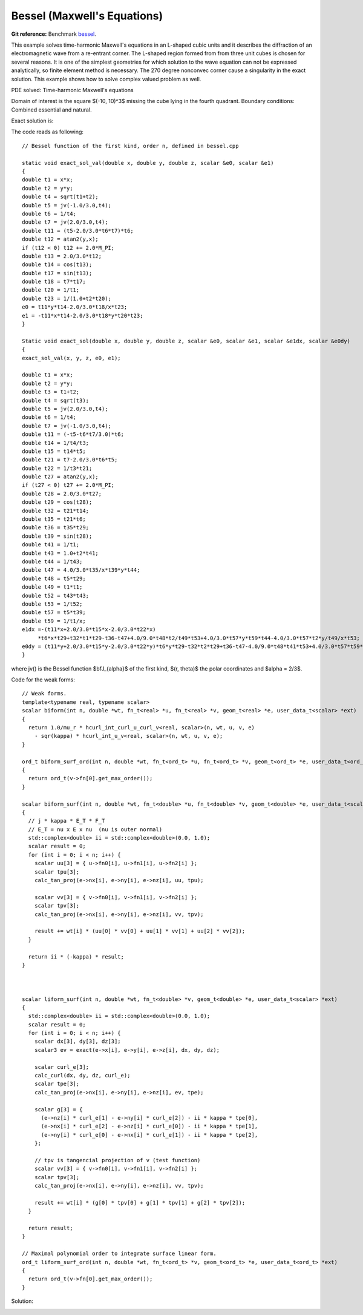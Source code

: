 .. _benchmark-bessel:

Bessel (Maxwell's Equations)
============================

**Git reference:** Benchmark 
`bessel <http://git.hpfem.org/hermes3d.git/tree/HEAD:/benchmarks/bessel>`_.

.. index::
   single: mesh; fixed
   single: problem; elliptic
   single: Hcurl

This example solves time-harmonic Maxwell's equations in an L-shaped cubic units and 
it describes the diffraction of an electromagnetic wave from a re-entrant corner.  The 
L-shaped region formed from from three unit cubes is chosen for several reasons. It is 
one of the simplest geometries for which solution to the wave equation can not be expressed 
analytically, so finite element method is necessary. The 270 degree nonconvec corner cause 
a singularity in the exact solution. This example shows how to solve complex valued 
problem as well. 

PDE solved: Time-harmonic Maxwell's equations

.. math::
   :nowrap:
   :label: bessel

   \begin{eqnarray*}
   \nabla \times (\nabla \times {\mathbf E}) - {\mathbf E} &= {\mathbf F} &\hbox{ in }\Omega \\
            {\mathbf E} \times \nu &= 0 &\hbox{ on }\Gamma_P\\
            (\nabla \times {\mathbf E}) \times \nu - i {\mathbf E} &= g &\hbox{ on }\Gamma_I
   \end{eqnarray*}

Domain of interest is the square $(-10, 10)^3$ missing the cube lying in the fourth quadrant. 
Boundary conditions: Combined essential and natural.  

Exact solution is:

.. math:: 
    :label: bessel-exact
    
    {\mathbf E} = \nabla \times (J_{\frac{2}{3}}(r) \cos(\frac{2}{3} \theta))

The code reads as following: 

:: 

        // Bessel function of the first kind, order n, defined in bessel.cpp

        static void exact_sol_val(double x, double y, double z, scalar &e0, scalar &e1)
        {
        double t1 = x*x;
        double t2 = y*y;
        double t4 = sqrt(t1+t2);
        double t5 = jv(-1.0/3.0,t4);
        double t6 = 1/t4;
        double t7 = jv(2.0/3.0,t4);
        double t11 = (t5-2.0/3.0*t6*t7)*t6;
        double t12 = atan2(y,x);
        if (t12 < 0) t12 += 2.0*M_PI;
        double t13 = 2.0/3.0*t12;
        double t14 = cos(t13);
        double t17 = sin(t13);
        double t18 = t7*t17;
        double t20 = 1/t1;
        double t23 = 1/(1.0+t2*t20);
        e0 = t11*y*t14-2.0/3.0*t18/x*t23;
        e1 = -t11*x*t14-2.0/3.0*t18*y*t20*t23;
        }

        Static void exact_sol(double x, double y, double z, scalar &e0, scalar &e1, scalar &e1dx, scalar &e0dy)
        {
        exact_sol_val(x, y, z, e0, e1);

        double t1 = x*x;
        double t2 = y*y;
        double t3 = t1+t2;
        double t4 = sqrt(t3);
        double t5 = jv(2.0/3.0,t4);
        double t6 = 1/t4;
        double t7 = jv(-1.0/3.0,t4);
        double t11 = (-t5-t6*t7/3.0)*t6;
        double t14 = 1/t4/t3;
        double t15 = t14*t5;
        double t21 = t7-2.0/3.0*t6*t5;
        double t22 = 1/t3*t21;
        double t27 = atan2(y,x);
        if (t27 < 0) t27 += 2.0*M_PI;
        double t28 = 2.0/3.0*t27;
        double t29 = cos(t28);
        double t32 = t21*t14;
        double t35 = t21*t6;
        double t36 = t35*t29;
        double t39 = sin(t28);
        double t41 = 1/t1;
        double t43 = 1.0+t2*t41;
        double t44 = 1/t43;
        double t47 = 4.0/3.0*t35/x*t39*y*t44;
        double t48 = t5*t29;
        double t49 = t1*t1;
        double t52 = t43*t43;
        double t53 = 1/t52;
        double t57 = t5*t39;
        double t59 = 1/t1/x;
        e1dx =-(t11*x+2.0/3.0*t15*x-2.0/3.0*t22*x)
             *t6*x*t29+t32*t1*t29-t36-t47+4.0/9.0*t48*t2/t49*t53+4.0/3.0*t57*y*t59*t44-4.0/3.0*t57*t2*y/t49/x*t53;
        e0dy = (t11*y+2.0/3.0*t15*y-2.0/3.0*t22*y)*t6*y*t29-t32*t2*t29+t36-t47-4.0/9.0*t48*t41*t53+4.0/3.0*t57*t59*t53*y;
        }

where jv() is the Bessel function $\bfJ_{\alpha}$ of the first kind, $(r, \theta)$ the polar 
coordinates and $\alpha = 2/3$. 

Code for the weak forms:

::

        // Weak forms.
        template<typename real, typename scalar>
        scalar biform(int n, double *wt, fn_t<real> *u, fn_t<real> *v, geom_t<real> *e, user_data_t<scalar> *ext)
        {
          return 1.0/mu_r * hcurl_int_curl_u_curl_v<real, scalar>(n, wt, u, v, e)
            - sqr(kappa) * hcurl_int_u_v<real, scalar>(n, wt, u, v, e);
        }

        ord_t biform_surf_ord(int n, double *wt, fn_t<ord_t> *u, fn_t<ord_t> *v, geom_t<ord_t> *e, user_data_t<ord_t> *ext)
        {
          return ord_t(v->fn[0].get_max_order());
        }

        scalar biform_surf(int n, double *wt, fn_t<double> *u, fn_t<double> *v, geom_t<double> *e, user_data_t<scalar> *ext)
        {
          // j * kappa * E_T * F_T
          // E_T = nu x E x nu  (nu is outer normal)
          std::complex<double> ii = std::complex<double>(0.0, 1.0);
          scalar result = 0;
          for (int i = 0; i < n; i++) {
            scalar uu[3] = { u->fn0[i], u->fn1[i], u->fn2[i] };
            scalar tpu[3];
            calc_tan_proj(e->nx[i], e->ny[i], e->nz[i], uu, tpu);

            scalar vv[3] = { v->fn0[i], v->fn1[i], v->fn2[i] };
            scalar tpv[3];
            calc_tan_proj(e->nx[i], e->ny[i], e->nz[i], vv, tpv);

            result += wt[i] * (uu[0] * vv[0] + uu[1] * vv[1] + uu[2] * vv[2]);
          }

          return ii * (-kappa) * result;
        }



        scalar liform_surf(int n, double *wt, fn_t<double> *v, geom_t<double> *e, user_data_t<scalar> *ext)
        {
          std::complex<double> ii = std::complex<double>(0.0, 1.0);
          scalar result = 0;
          for (int i = 0; i < n; i++) {
            scalar dx[3], dy[3], dz[3];
            scalar3 ev = exact(e->x[i], e->y[i], e->z[i], dx, dy, dz);

            scalar curl_e[3];
            calc_curl(dx, dy, dz, curl_e);
            scalar tpe[3];
            calc_tan_proj(e->nx[i], e->ny[i], e->nz[i], ev, tpe);

            scalar g[3] = {
              (e->nz[i] * curl_e[1] - e->ny[i] * curl_e[2]) - ii * kappa * tpe[0],
              (e->nx[i] * curl_e[2] - e->nz[i] * curl_e[0]) - ii * kappa * tpe[1],
              (e->ny[i] * curl_e[0] - e->nx[i] * curl_e[1]) - ii * kappa * tpe[2],
            };

            // tpv is tangencial projection of v (test function)
            scalar vv[3] = { v->fn0[i], v->fn1[i], v->fn2[i] };
            scalar tpv[3];
            calc_tan_proj(e->nx[i], e->ny[i], e->nz[i], vv, tpv);

            result += wt[i] * (g[0] * tpv[0] + g[1] * tpv[1] + g[2] * tpv[2]);
          }

          return result;
        }

        // Maximal polynomial order to integrate surface linear form.
        ord_t liform_surf_ord(int n, double *wt, fn_t<ord_t> *v, geom_t<ord_t> *e, user_data_t<ord_t> *ext)
        {
          return ord_t(v->fn[0].get_max_order());
        }

Solution:

.. image:: bessel-sln.png

.. seealso:: 

   :ref:`benchmark-layer`
